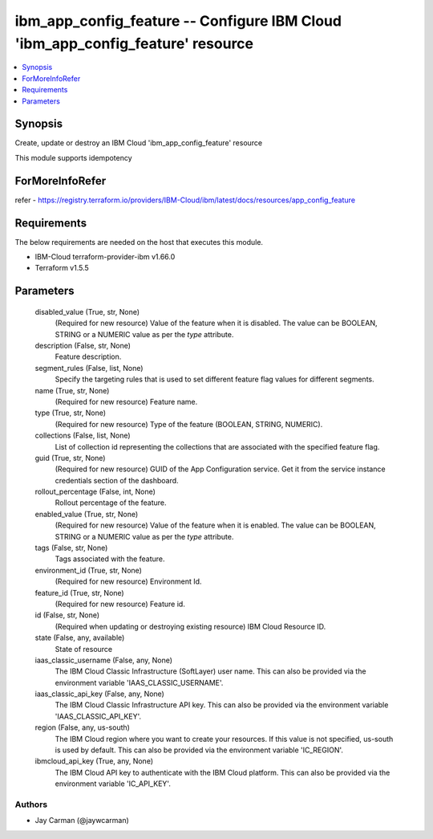 
ibm_app_config_feature -- Configure IBM Cloud 'ibm_app_config_feature' resource
===============================================================================

.. contents::
   :local:
   :depth: 1


Synopsis
--------

Create, update or destroy an IBM Cloud 'ibm_app_config_feature' resource

This module supports idempotency


ForMoreInfoRefer
----------------
refer - https://registry.terraform.io/providers/IBM-Cloud/ibm/latest/docs/resources/app_config_feature

Requirements
------------
The below requirements are needed on the host that executes this module.

- IBM-Cloud terraform-provider-ibm v1.66.0
- Terraform v1.5.5



Parameters
----------

  disabled_value (True, str, None)
    (Required for new resource) Value of the feature when it is disabled. The value can be BOOLEAN, STRING or a NUMERIC value as per the `type` attribute.


  description (False, str, None)
    Feature description.


  segment_rules (False, list, None)
    Specify the targeting rules that is used to set different feature flag values for different segments.


  name (True, str, None)
    (Required for new resource) Feature name.


  type (True, str, None)
    (Required for new resource) Type of the feature (BOOLEAN, STRING, NUMERIC).


  collections (False, list, None)
    List of collection id representing the collections that are associated with the specified feature flag.


  guid (True, str, None)
    (Required for new resource) GUID of the App Configuration service. Get it from the service instance credentials section of the dashboard.


  rollout_percentage (False, int, None)
    Rollout percentage of the feature.


  enabled_value (True, str, None)
    (Required for new resource) Value of the feature when it is enabled. The value can be BOOLEAN, STRING or a NUMERIC value as per the `type` attribute.


  tags (False, str, None)
    Tags associated with the feature.


  environment_id (True, str, None)
    (Required for new resource) Environment Id.


  feature_id (True, str, None)
    (Required for new resource) Feature id.


  id (False, str, None)
    (Required when updating or destroying existing resource) IBM Cloud Resource ID.


  state (False, any, available)
    State of resource


  iaas_classic_username (False, any, None)
    The IBM Cloud Classic Infrastructure (SoftLayer) user name. This can also be provided via the environment variable 'IAAS_CLASSIC_USERNAME'.


  iaas_classic_api_key (False, any, None)
    The IBM Cloud Classic Infrastructure API key. This can also be provided via the environment variable 'IAAS_CLASSIC_API_KEY'.


  region (False, any, us-south)
    The IBM Cloud region where you want to create your resources. If this value is not specified, us-south is used by default. This can also be provided via the environment variable 'IC_REGION'.


  ibmcloud_api_key (True, any, None)
    The IBM Cloud API key to authenticate with the IBM Cloud platform. This can also be provided via the environment variable 'IC_API_KEY'.













Authors
~~~~~~~

- Jay Carman (@jaywcarman)

